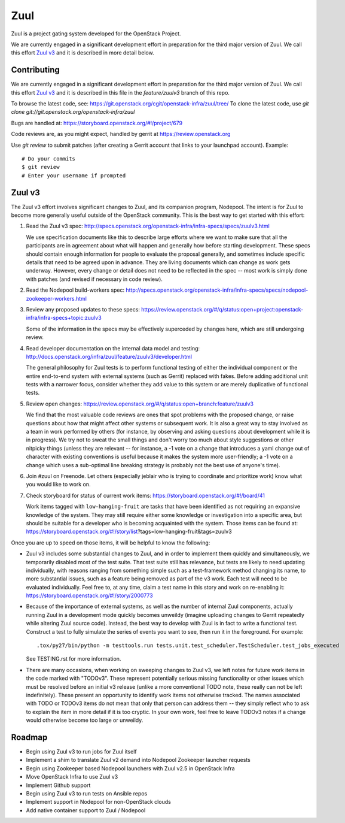 Zuul
====

Zuul is a project gating system developed for the OpenStack Project.

We are currently engaged in a significant development effort in
preparation for the third major version of Zuul.  We call this effort
`Zuul v3`_ and it is described in more detail below.

Contributing
------------

We are currently engaged in a significant development effort in
preparation for the third major version of Zuul.  We call this effort
`Zuul v3`_ and it is described in this file in the `feature/zuulv3`
branch of this repo.

To browse the latest code, see: https://git.openstack.org/cgit/openstack-infra/zuul/tree/
To clone the latest code, use `git clone git://git.openstack.org/openstack-infra/zuul`

Bugs are handled at: https://storyboard.openstack.org/#!/project/679

Code reviews are, as you might expect, handled by gerrit at
https://review.openstack.org

Use `git review` to submit patches (after creating a Gerrit account
that links to your launchpad account). Example::

    # Do your commits
    $ git review
    # Enter your username if prompted

Zuul v3
-------

The Zuul v3 effort involves significant changes to Zuul, and its
companion program, Nodepool.  The intent is for Zuul to become more
generally useful outside of the OpenStack community.  This is the best
way to get started with this effort:

1) Read the Zuul v3 spec: http://specs.openstack.org/openstack-infra/infra-specs/specs/zuulv3.html

   We use specification documents like this to describe large efforts
   where we want to make sure that all the participants are in
   agreement about what will happen and generally how before starting
   development.  These specs should contain enough information for
   people to evaluate the proposal generally, and sometimes include
   specific details that need to be agreed upon in advance.  They are
   living documents which can change as work gets underway.  However,
   every change or detail does not need to be reflected in the spec --
   most work is simply done with patches (and revised if necessary in
   code review).

2) Read the Nodepool build-workers spec: http://specs.openstack.org/openstack-infra/infra-specs/specs/nodepool-zookeeper-workers.html

3) Review any proposed updates to these specs: https://review.openstack.org/#/q/status:open+project:openstack-infra/infra-specs+topic:zuulv3

   Some of the information in the specs may be effectively superceded
   by changes here, which are still undergoing review.

4) Read developer documentation on the internal data model and testing: http://docs.openstack.org/infra/zuul/feature/zuulv3/developer.html

   The general philosophy for Zuul tests is to perform functional
   testing of either the individual component or the entire end-to-end
   system with external systems (such as Gerrit) replaced with fakes.
   Before adding additional unit tests with a narrower focus, consider
   whether they add value to this system or are merely duplicative of
   functional tests.

5) Review open changes: https://review.openstack.org/#/q/status:open+branch:feature/zuulv3

   We find that the most valuable code reviews are ones that spot
   problems with the proposed change, or raise questions about how
   that might affect other systems or subsequent work.  It is also a
   great way to stay involved as a team in work performed by others
   (for instance, by observing and asking questions about development
   while it is in progress).  We try not to sweat the small things and
   don't worry too much about style suggestions or other nitpicky
   things (unless they are relevant -- for instance, a -1 vote on a
   change that introduces a yaml change out of character with existing
   conventions is useful because it makes the system more
   user-friendly; a -1 vote on a change which uses a sub-optimal line
   breaking strategy is probably not the best use of anyone's time).

6) Join #zuul on Freenode.  Let others (especially jeblair who is
   trying to coordinate and prioritize work) know what you would like
   to work on.

7) Check storyboard for status of current work items: https://storyboard.openstack.org/#!/board/41

   Work items tagged with ``low-hanging-fruit`` are tasks that have
   been identified as not requiring an expansive knowledge of the
   system.  They may still require either some knowledge or
   investigation into a specific area, but should be suitable for a
   developer who is becoming acquainted with the system.  Those items
   can be found at:
   https://storyboard.openstack.org/#!/story/list?tags=low-hanging-fruit&tags=zuulv3

Once you are up to speed on those items, it will be helpful to know
the following:

* Zuul v3 includes some substantial changes to Zuul, and in order to
  implement them quickly and simultaneously, we temporarily disabled
  most of the test suite.  That test suite still has relevance, but
  tests are likely to need updating individually, with reasons ranging
  from something simple such as a test-framework method changing its
  name, to more substantial issues, such as a feature being removed as
  part of the v3 work.  Each test will need to be evaluated
  individually.  Feel free to, at any time, claim a test name in this
  story and work on re-enabling it:
  https://storyboard.openstack.org/#!/story/2000773

* Because of the importance of external systems, as well as the number
  of internal Zuul components, actually running Zuul in a development
  mode quickly becomes unweildy (imagine uploading changes to Gerrit
  repeatedly while altering Zuul source code).  Instead, the best way
  to develop with Zuul is in fact to write a functional test.
  Construct a test to fully simulate the series of events you want to
  see, then run it in the foreground.  For example::

    .tox/py27/bin/python -m testtools.run tests.unit.test_scheduler.TestScheduler.test_jobs_executed

  See TESTING.rst for more information.

* There are many occasions, when working on sweeping changes to Zuul
  v3, we left notes for future work items in the code marked with
  "TODOv3".  These represent potentially serious missing functionality
  or other issues which must be resolved before an initial v3 release
  (unlike a more conventional TODO note, these really can not be left
  indefinitely).  These present an opportunity to identify work items
  not otherwise tracked.  The names associated with TODO or TODOv3
  items do not mean that only that person can address them -- they
  simply reflect who to ask to explain the item in more detail if it
  is too cryptic.  In your own work, feel free to leave TODOv3 notes
  if a change would otherwise become too large or unweildy.

Roadmap
-------

* Begin using Zuul v3 to run jobs for Zuul itself
* Implement a shim to translate Zuul v2 demand into Nodepool Zookeeper
  launcher requests
* Begin using Zookeeper based Nodepool launchers with Zuul v2.5 in
  OpenStack Infra
* Move OpenStack Infra to use Zuul v3
* Implement Github support
* Begin using Zuul v3 to run tests on Ansible repos
* Implement support in Nodepool for non-OpenStack clouds
* Add native container support to Zuul / Nodepool
